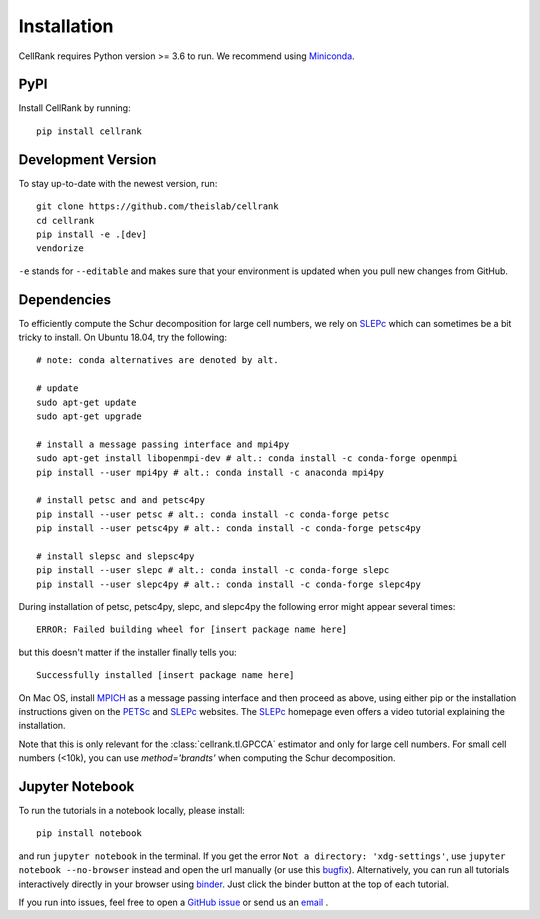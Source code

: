 Installation
============
CellRank requires Python version >= 3.6 to run. We recommend using Miniconda_.

PyPI
~~~~~~
Install CellRank by running::

    pip install cellrank

Development Version
~~~~~~~~~~~~~~~~~~~
To stay up-to-date with the newest version, run::

    git clone https://github.com/theislab/cellrank
    cd cellrank
    pip install -e .[dev]
    vendorize

``-e`` stands for ``--editable`` and makes sure that your environment is updated
when you pull new changes from GitHub.

Dependencies
~~~~~~~~~~~~
To efficiently compute the Schur decomposition for large cell numbers, we rely on `SLEPc`_ which can
sometimes be a bit tricky to install. On Ubuntu 18.04, try the following::

    # note: conda alternatives are denoted by alt.

    # update
    sudo apt-get update
    sudo apt-get upgrade

    # install a message passing interface and mpi4py
    sudo apt-get install libopenmpi-dev # alt.: conda install -c conda-forge openmpi
    pip install --user mpi4py # alt.: conda install -c anaconda mpi4py

    # install petsc and and petsc4py
    pip install --user petsc # alt.: conda install -c conda-forge petsc
    pip install --user petsc4py # alt.: conda install -c conda-forge petsc4py

    # install slepsc and slepsc4py
    pip install --user slepc # alt.: conda install -c conda-forge slepc
    pip install --user slepc4py # alt.: conda install -c conda-forge slepc4py

During installation of petsc, petsc4py, slepc, and slepc4py the following
error might appear several times::

    ERROR: Failed building wheel for [insert package name here]

but this doesn't matter if the installer finally tells you::

    Successfully installed [insert package name here]

On Mac OS, install `MPICH`_ as a message passing interface and then proceed as above, using either pip or the
installation instructions given on the `PETSc`_ and `SLEPc`_ websites. The `SLEPc`_ homepage even offers a video tutorial
explaining the installation.

Note that this is only relevant for the :class:`cellrank.tl.GPCCA` estimator and only for large cell numbers.
For small cell numbers (<10k), you can use `method='brandts'` when computing the Schur decomposition.

Jupyter Notebook
~~~~~~~~~~~~~~~~

To run the tutorials in a notebook locally, please install::

   pip install notebook

and run ``jupyter notebook`` in the terminal. If you get the error ``Not a directory: 'xdg-settings'``,
use ``jupyter notebook --no-browser`` instead and open the url manually (or use this
`bugfix <https://github.com/jupyter/notebook/issues/3746#issuecomment-444957821>`_). Alternatively,
you can run all tutorials interactively directly in your browser using `binder`_. Just click the
binder button at the top of each tutorial.


If you run into issues, feel free to open a `GitHub issue`_ or send us an `email <mailto:info@cellrank.org>`_ .


.. _Miniconda: http://conda.pydata.org/miniconda.html
.. _`GitHub issue`: https://github.com/theislab/cellrank/issues/new
.. _`binder`: https://mybinder.org/
.. _`SLEPc`: https://slepc.upv.es/
.. _`PETSc`: https://www.mcs.anl.gov/petsc/
.. _`MPICH`: https://www.mpich.org/

